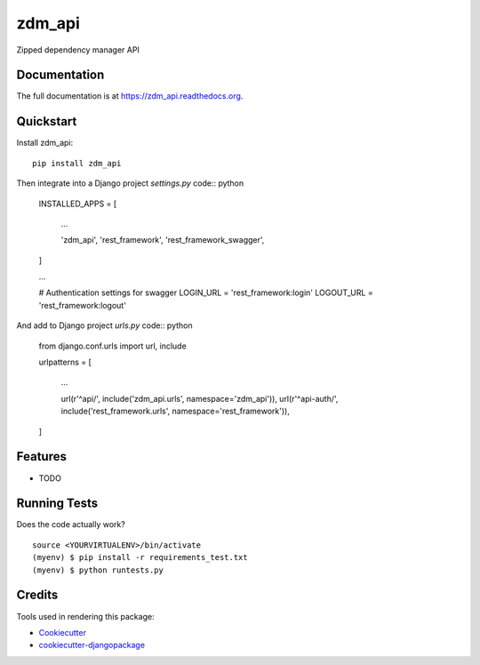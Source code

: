 =============================
zdm_api
=============================

.. image:: https://badge.fury.io/py/zdm_api.png
    :target: https://badge.fury.io/py/zdm_api

.. image:: https://travis-ci.org/pghalliday/zdm_api.png?branch=master
    :target: https://travis-ci.org/pghalliday/zdm_api

Zipped dependency manager API

Documentation
-------------

The full documentation is at https://zdm_api.readthedocs.org.

Quickstart
----------

Install zdm_api::

    pip install zdm_api

Then integrate into a Django project `settings.py` code:: python

		INSTALLED_APPS = [

				...

				'zdm_api',
				'rest_framework',
				'rest_framework_swagger',
		]

		...

		# Authentication settings for swagger
		LOGIN_URL = 'rest_framework:login'
		LOGOUT_URL = 'rest_framework:logout'

And add to Django project `urls.py` code:: python

	from django.conf.urls import url, include

	urlpatterns = [

			...

			url(r'^api/', include('zdm_api.urls', namespace='zdm_api')),
			url(r'^api-auth/', include('rest_framework.urls', namespace='rest_framework')),
	]

Features
--------

* TODO

Running Tests
--------------

Does the code actually work?

::

    source <YOURVIRTUALENV>/bin/activate
    (myenv) $ pip install -r requirements_test.txt
    (myenv) $ python runtests.py

Credits
---------

Tools used in rendering this package:

*  Cookiecutter_
*  `cookiecutter-djangopackage`_

.. _Cookiecutter: https://github.com/audreyr/cookiecutter
.. _`cookiecutter-djangopackage`: https://github.com/pydanny/cookiecutter-djangopackage

